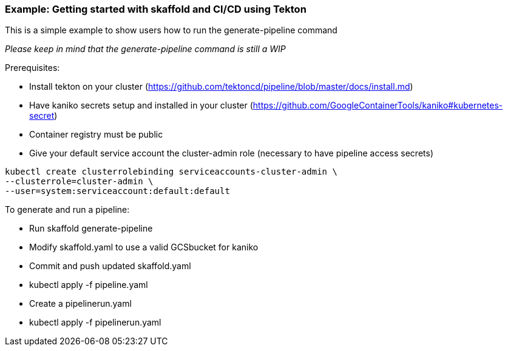 === Example: Getting started with skaffold and CI/CD using Tekton
:icons: font

This is a simple example to show users how to run the generate-pipeline command

_Please keep in mind that the generate-pipeline command is still a WIP_

Prerequisites:

* Install tekton on your cluster (https://github.com/tektoncd/pipeline/blob/master/docs/install.md)
* Have kaniko secrets setup and installed in your cluster (https://github.com/GoogleContainerTools/kaniko#kubernetes-secret)
* Container registry must be public
* Give your default service account the cluster-admin role (necessary to have pipeline access secrets)
----
kubectl create clusterrolebinding serviceaccounts-cluster-admin \
--clusterrole=cluster-admin \
--user=system:serviceaccount:default:default
----

To generate and run a pipeline:

* Run skaffold generate-pipeline
* Modify skaffold.yaml to use a valid GCSbucket for kaniko
* Commit and push updated skaffold.yaml
* kubectl apply -f pipeline.yaml
* Create a pipelinerun.yaml
* kubectl apply -f pipelinerun.yaml
